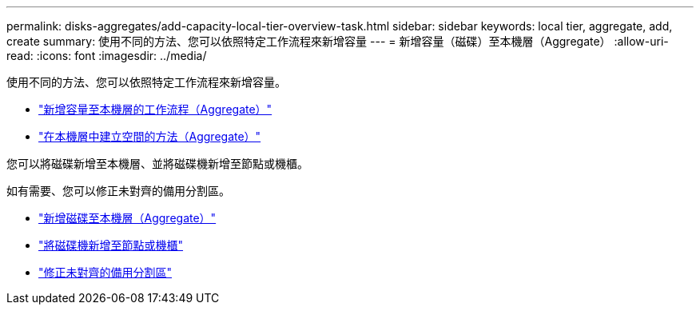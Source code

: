---
permalink: disks-aggregates/add-capacity-local-tier-overview-task.html 
sidebar: sidebar 
keywords: local tier, aggregate, add, create 
summary: 使用不同的方法、您可以依照特定工作流程來新增容量 
---
= 新增容量（磁碟）至本機層（Aggregate）
:allow-uri-read: 
:icons: font
:imagesdir: ../media/


[role="lead"]
使用不同的方法、您可以依照特定工作流程來新增容量。

* link:aggregate-expansion-workflow-concept.html["新增容量至本機層的工作流程（Aggregate）"]
* link:methods-create-space-aggregate-concept.html["在本機層中建立空間的方法（Aggregate）"]


您可以將磁碟新增至本機層、並將磁碟機新增至節點或機櫃。

如有需要、您可以修正未對齊的備用分割區。

* link:add-disks-local-tier-aggr-task.html["新增磁碟至本機層（Aggregate）"]
* link:add-disks-node-task.html["將磁碟機新增至節點或機櫃"]
* link:correct-misaligned-spare-partitions-task.html["修正未對齊的備用分割區"]

